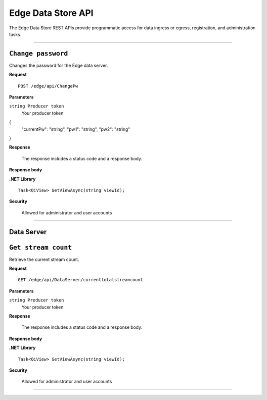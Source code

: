 Edge Data Store API
===================

The Edge Data Store REST APIs provide programmatic access for data ingress or egress, registration, and administration tasks. 


***********************

``Change password``
-----------------

Changes the password for the Edge data server. 


**Request**

::

    POST /edge/api/ChangePw


**Parameters**

``string Producer token``
  Your producer token 


{
  "currentPw": "string",
  "pw1": "string",
  "pw2": "string"
}

**Response**

  The response includes a status code and a response body.
  

**Response body**

  

**.NET Library**

::

  Task<QiView> GetViewAsync(string viewId);


**Security**

  Allowed for administrator and user accounts


***********************

Data Server
-----------

``Get stream count``
-------------------

Retrieve the current stream count.


**Request**

::

    GET /edge/api/DataServer/currenttotalstreamcount


**Parameters**

``string Producer token``
  Your producer token 


**Response**

  The response includes a status code and a response body.
  

**Response body**

  

**.NET Library**

::

  Task<QiView> GetViewAsync(string viewId);


**Security**

  Allowed for administrator and user accounts


***********************


